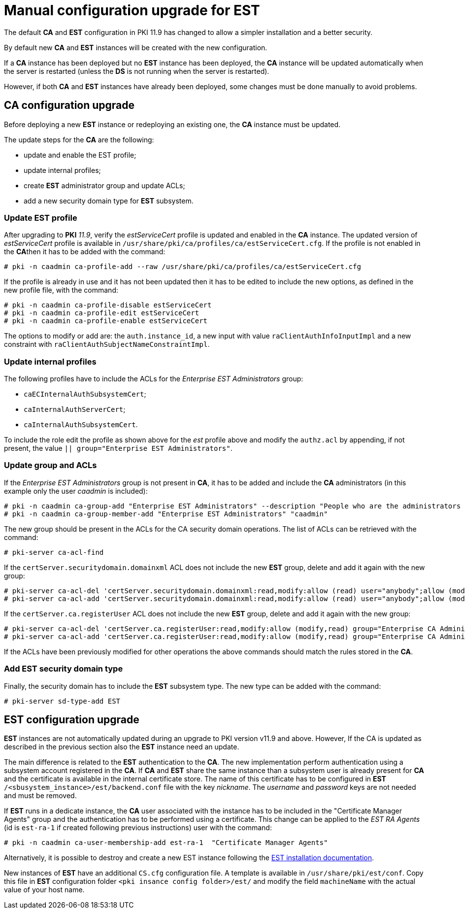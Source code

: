 :_mod-docs-content-type: PROCEDURE

[id="manual-est-configuration-upgrade"]
= Manual configuration upgrade for EST

The default **CA** and **EST** configuration in PKI 11.9 has changed
to allow a simpler installation and a better security.

By default new **CA** and **EST** instances will be created with the new
configuration.

If a **CA** instance has been deployed but no **EST** instance has
been deployed, the **CA** instance will be updated automatically when
the server is restarted (unless the **DS** is not running when the
server is restarted).

However, if both **CA** and **EST** instances have already been deployed, some
changes must be done manually to avoid problems.


[id="manual-est-configuration-upgrade-CA"]
== CA configuration upgrade

Before deploying a new **EST** instance or redeploying an existing
one, the **CA** instance must be updated.

The update steps for the **CA** are the following:

- update and enable the EST profile;
- update internal profiles;
- create **EST** administrator group and update ACLs;
- add a new security domain type for **EST** subsystem.


[id="manual-est-configuration-upgrade-CA-update-est-profile"]
=== Update EST profile

After upgrading to **PKI** _11.9_, verify the _estServiceCert_ profile
is updated and enabled in the **CA** instance. The updated version of
_estServiceCert_ profile is available in
`/usr/share/pki/ca/profiles/ca/estServiceCert.cfg`. If the profile is
not enabled in the **CA**then it has to be added with the command:

[literal]
....
# pki -n caadmin ca-profile-add --raw /usr/share/pki/ca/profiles/ca/estServiceCert.cfg
....

If the profile is already in use and it has not been updated then it
has to be edited to include the new options, as defined in the new
profile file, with the command:

[literal]
....
# pki -n caadmin ca-profile-disable estServiceCert
# pki -n caadmin ca-profile-edit estServiceCert
# pki -n caadmin ca-profile-enable estServiceCert
....

The options to modify or add are: the `auth.instance_id`, a new input
with value `raClientAuthInfoInputImpl` and a new constraint with
`raClientAuthSubjectNameConstraintImpl`.


[id="manual-est-configuration-upgrade-CA-updater-internal-profiles"]
=== Update internal profiles

The following profiles have to include the ACLs for the _Enterprise EST Administrators_ group:

* `caECInternalAuthSubsystemCert`;
* `caInternalAuthServerCert`;
* `caInternalAuthSubsystemCert`.

To include the role edit the profile as shown above for the _est_
profile above and modify the `authz.acl` by appending, if not present,
the value `|| group="Enterprise EST Administrators"`.


[id="manual-est-configuration-upgrade-CA-update-group-ACLs"]
=== Update group and ACLs

If the _Enterprise EST Administrators_ group is not present in **CA**,
it has to be added and include the **CA** administrators (in this
example only the user _caadmin_ is included):

[literal]
....
# pki -n caadmin ca-group-add "Enterprise EST Administrators" --description "People who are the administrators for the security domain for EST"
# pki -n caadmin ca-group-member-add "Enterprise EST Administrators" "caadmin"
....

The new group should be present in the ACLs for the CA security domain
operations. The list of ACLs can be retrieved with the command:


[literal]
....
# pki-server ca-acl-find
....


If the `certServer.securitydomain.domainxml` ACL does not include the
new **EST** group, delete and add it again with the new group:

[literal]
....
# pki-server ca-acl-del 'certServer.securitydomain.domainxml:read,modify:allow (read) user="anybody";allow (modify) group="Subsystem Group" || group="Enterprise CA Administrators" || group="Enterprise KRA Administrators" || group="Enterprise RA Administrators" || group="Enterprise OCSP Administrators" || group="Enterprise TKS Administrators" || group="Enterprise TPS Administrators":Anybody is allowed to read domain.xml but only Subsystem group and Enterprise Administrators are allowed to modify the domain.xml'
# pki-server ca-acl-add 'certServer.securitydomain.domainxml:read,modify:allow (read) user="anybody";allow (modify) group="Subsystem Group" || group="Enterprise CA Administrators" || group="Enterprise KRA Administrators" || group="Enterprise RA Administrators" || group="Enterprise OCSP Administrators" || group="Enterprise TKS Administrators" || group="Enterprise TPS Administrators" || group="Enterprise EST Administrators":Anybody is allowed to read domain.xml but only Subsystem group and Enterprise Administrators are allowed to modify the domain.xml'
....

If the `certServer.ca.registerUser` ACL does not include the new
**EST** group, delete and add it again with the new group:

[literal]
....
# pki-server ca-acl-del 'certServer.ca.registerUser:read,modify:allow (modify,read) group="Enterprise CA Administrators" || group="Enterprise KRA Administrators" || group="Enterprise RA Administrators" || group="Enterprise OCSP Administrators" || group="Enterprise TKS Administrators" || group="Enterprise TPS Administrators":Only Enterprise Administrators are allowed to register a new agent'
# pki-server ca-acl-add 'certServer.ca.registerUser:read,modify:allow (modify,read) group="Enterprise CA Administrators" || group="Enterprise KRA Administrators" || group="Enterprise RA Administrators" || group="Enterprise OCSP Administrators" || group="Enterprise TKS Administrators" || group="Enterprise TPS Administrators" || group="Enterprise EST Administrators":Only Enterprise Administrators are allowed to register a new agent'
....

If the ACLs have been previously modified for other operations the
above commands should match the rules stored in the **CA**.

[id="manual-est-configuration-upgrade-CA-update-sd-EST-type"]
=== Add EST security domain type

Finally, the security domain has to include the **EST** subsystem
type. The new type can be added with the command:

[literal]
....
# pki-server sd-type-add EST
....



[id="manual-est-configuration-upgrade-EST"]
== EST configuration upgrade

**EST** instances are not automatically updated during an upgrade to
PKI version v11.9 and above.  However, If the CA is updated as
described in the previous section also the **EST** instance need an
update.

The main difference is related to the **EST** authentication to the
**CA**. The new implementation perform authentication using a
subsystem account registered in the **CA**. If **CA** and **EST** share
the same instance than a subsystem user is already present for **CA**
and the certificate is available in the internal certificate
store. The name of this certificate has to be configured in **EST**
`/<sbusystem_instance>/est/backend.conf` file with the key _nickname_.
The _username_ and _password_ keys are not needed and must be removed.

If **EST** runs in a dedicate instance, the **CA** user associated
with the instance has to be included in the "Certificate Manager
Agents" group and the authentication has to be performed using a
certificate.  This change can be applied to the _EST RA Agents_ (id is
`est-ra-1` if created following previous instructions) user with the
command:

[literal]
....
# pki -n caadmin ca-user-membership-add est-ra-1  "Certificate Manager Agents"
....



Alternatively, it is possible to destroy and create a new EST instance
following the xref:../../installation/est/installing-est.adoc[EST
installation documentation].

New instances of **EST** have an additional `CS.cfg` configuration
file. A template is available in `/usr/share/pki/est/conf`. Copy this
file in **EST** configuration folder `<pki insance config
folder>/est/` and modify the field `machineName` with the actual value
of your host name.
